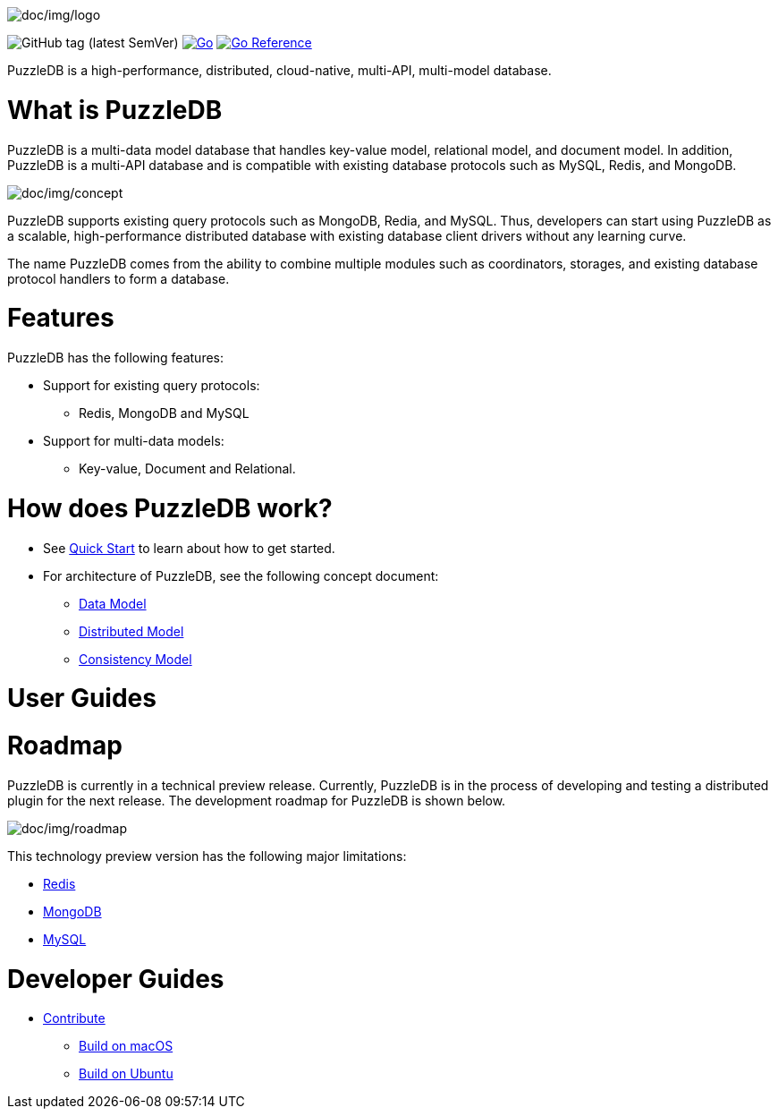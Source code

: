 image:doc/img/logo.png[doc/img/logo]

image:https://img.shields.io/github/v/tag/cybergarage/puzzledb-go[GitHub
tag (latest SemVer)]
https://github.com/cybergarage/puzzledb-go/actions/workflows/make.yml[image:https://github.com/cybergarage/puzzledb-go/actions/workflows/make.yml/badge.svg[Go]]
https://pkg.go.dev/github.com/cybergarage/puzzledb-go[image:https://pkg.go.dev/badge/github.com/cybergarage/puzzledb-go.svg[Go
Reference]]

PuzzleDB is a high-performance, distributed, cloud-native, multi-API,
multi-model database.

= What is PuzzleDB

PuzzleDB is a multi-data model database that handles key-value model,
relational model, and document model. In addition, PuzzleDB is a
multi-API database and is compatible with existing database protocols
such as MySQL, Redis, and MongoDB.

image:doc/img/concept.png[doc/img/concept]

PuzzleDB supports existing query protocols such as MongoDB, Redia, and
MySQL. Thus, developers can start using PuzzleDB as a scalable,
high-performance distributed database with existing database client
drivers without any learning curve.

The name PuzzleDB comes from the ability to combine multiple modules
such as coordinators, storages, and existing database protocol handlers
to form a database.

= Features

PuzzleDB has the following features:

* Support for existing query protocols:
** Redis, MongoDB and MySQL
* Support for multi-data models:
** Key-value, Document and Relational.

= How does PuzzleDB work?

* See link:doc/quick_start.md[Quick Start] to learn about how to get
started.
* For architecture of PuzzleDB, see the following concept document:
** link:doc/data_model.md[Data Model]
** link:doc/distributed_model.md[Distributed Model]
** link:doc/consistency_model.md[Consistency Model]

= User Guides

= Roadmap

PuzzleDB is currently in a technical preview release. Currently,
PuzzleDB is in the process of developing and testing a distributed
plugin for the next release. The development roadmap for PuzzleDB is
shown below.

image:doc/img/roadmap.png[doc/img/roadmap]

This technology preview version has the following major limitations:

* link:doc/redis.md[Redis]
* link:doc/mongodb.md[MongoDB]
* link:doc/mysql.md[MySQL]

= Developer Guides

* link:doc/contributing.md[Contribute]
** link:doc/build-on-macos.md[Build on macOS]
** link:doc/build-on-macos.md[Build on Ubuntu]
